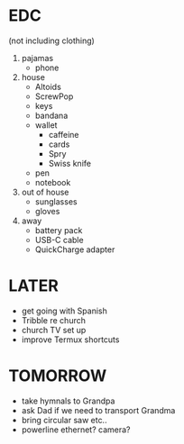 * EDC
(not including clothing)

1) pajamas
   + phone
2) house
   + Altoids
   + ScrewPop
   - keys
   - bandana
   - wallet
     - caffeine
     - cards
     - Spry
     - Swiss knife
   - pen
   - notebook
3) out of house
   + sunglasses
   + gloves
4) away
   - battery pack
   - USB-C cable
   - QuickCharge adapter

* LATER
+ get going with Spanish
+ Tribble re church
+ church TV set up
+ improve Termux shortcuts

* TOMORROW
  + take hymnals to Grandpa
  + ask Dad if we need to transport Grandma
  + bring circular saw etc..
  + powerline ethernet? camera?
